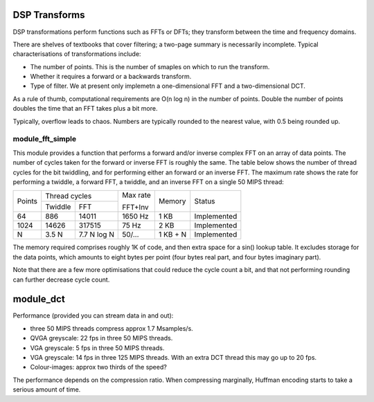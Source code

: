 DSP Transforms
==============

DSP transformations perform functions such as FFTs or DFTs; they transform
between the time and frequency domains.

There are shelves of textbooks that cover filtering; a two-page summary is
necessarily incomplete. Typical characterisations of transformations include:

* The number of points. This is the number of smaples on which to run the
  transform.

* Whether it requires a forward or a backwards transform.

* Type of filter. We at present only implemetn a one-dimensional FFT and a
  two-dimensional DCT.

As a rule of thumb, computational requirements are O(n log n) in the number
of points. Double the number of points doubles the time that an FFT takes
plus a bit more.

Typically, overflow leads to chaos. Numbers are typically
rounded to the nearest value, with 0.5 being rounded up.

module_fft_simple
-----------------

This module provides a function that performs a forward and/or inverse
complex FFT on an array of data points. The number of cycles taken for the
forward or inverse FFT is roughly the same. The table below shows the
number of thread cycles for the bit twiddling, and for performing either an
forward or an inverse FFT. The maximum rate shows the rate for performing a
twiddle, a forward FFT, a twiddle, and an inverse FFT on a single 50 MIPS
thread:

+----------+----------------------------+---------+----------+-------------+
| Points   | Thread cycles              | Max rate| Memory   | Status      |
|          +-------------+--------------+         |          |             |
|          | Twiddle     | FFT          | FFT+Inv |          |             |
+----------+-------------+--------------+---------+----------+-------------+
| 64       | 886         | 14011        | 1650 Hz | 1 KB     | Implemented |
+----------+-------------+--------------+---------+----------+-------------+
| 1024     | 14626       | 317515       | 75  Hz  | 2 KB     | Implemented |
+----------+-------------+--------------+---------+----------+-------------+
| N        | 3.5 N       | 7.7 N log N  | 50/...  | 1 KB + N | Implemented |
+----------+-------------+--------------+---------+----------+-------------+

The memory required comprises roughly 1K of code, and then extra space for
a sin() lookup table. It excludes storage for the data points, which
amounts to eight bytes per point (four bytes real part, and four bytes
imaginary part).

Note that there are a few more optimisations that could reduce the cycle
count a bit, and that not performing rounding can further decrease cycle
count.


module_dct
==========

Performance (provided you can stream data in and out):

* three 50 MIPS threads compress approx 1.7 Msamples/s.
* QVGA greyscale: 22 fps in three 50 MIPS threads. 
* VGA greyscale: 5 fps in three 50 MIPS threads. 
* VGA greyscale: 14 fps in three 125 MIPS threads. With an extra DCT thread
  this may go up to 20 fps.
* Colour-images: approx two thirds of the speed?

The performance depends on the compression ratio. When compressing
marginally, Huffman encoding starts to take a serious amount of time. 
